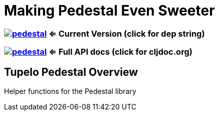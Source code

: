 
= Making Pedestal Even Sweeter

=== image:https://img.shields.io/clojars/v/io.tupelo/pedestal.svg[link="https://clojars.org/io.tupelo/pedestal"] <= Current Version (click for dep string)
=== image:https://cljdoc.org/badge/io.tupelo/pedestal[link="https://cljdoc.org/d/io.tupelo/pedestal"] <= Full API docs (click for cljdoc.org)

== Tupelo Pedestal Overview

Helper functions for the Pedestal library

